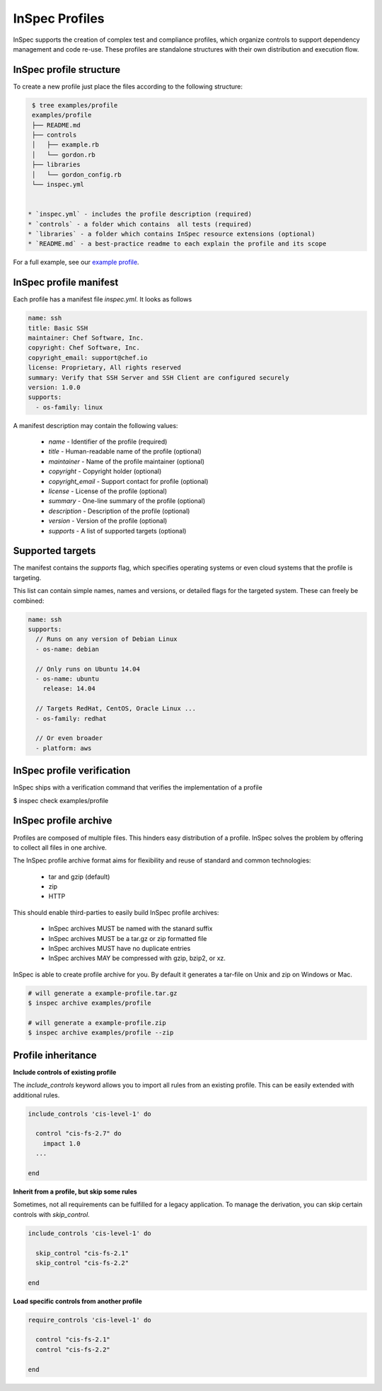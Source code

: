 =====================================================
InSpec Profiles
=====================================================

InSpec supports the creation of complex test and compliance profiles, which organize controls to support dependency management and code re-use. These profiles are standalone structures with their own distribution and execution flow.

InSpec profile structure
-----------------------------------------------------

To create a new profile just place the files according to the following structure:

.. code-block:: bash

  $ tree examples/profile
  examples/profile
  ├── README.md
  ├── controls
  │   ├── example.rb
  │   └── gordon.rb
  ├── libraries
  │   └── gordon_config.rb
  └── inspec.yml


 * `inspec.yml` - includes the profile description (required)
 * `controls` - a folder which contains  all tests (required)
 * `libraries` - a folder which contains InSpec resource extensions (optional)
 * `README.md` - a best-practice readme to each explain the profile and its scope

For a full example, see our `example profile`_.

.. _example profile: ../examples/profile

InSpec profile manifest
-----------------------------------------------------

Each profile has a manifest file `inspec.yml`. It looks as follows

.. code-block:: yaml

  name: ssh
  title: Basic SSH
  maintainer: Chef Software, Inc.
  copyright: Chef Software, Inc.
  copyright_email: support@chef.io
  license: Proprietary, All rights reserved
  summary: Verify that SSH Server and SSH Client are configured securely
  version: 1.0.0
  supports:
    - os-family: linux


A manifest description may contain the following values:

 * `name` - Identifier of the profile (required)
 * `title` - Human-readable name of the profile (optional)
 * `maintainer` - Name of the profile maintainer (optional)
 * `copyright` - Copyright holder (optional)
 * `copyright_email` - Support contact for profile (optional)
 * `license` - License of the profile (optional)
 * `summary` - One-line summary of the profile (optional)
 * `description` - Description of the profile (optional)
 * `version` - Version of the profile (optional)
 * `supports` - A list of supported targets (optional)

Supported targets
-----------------------------------------------------

The manifest contains the `supports` flag, which specifies operating systems or even cloud systems that the profile is targeting.

This list can contain simple names, names and versions, or detailed flags for the targeted system. These can freely be combined:

.. code-block:: yaml

  name: ssh
  supports:
    // Runs on any version of Debian Linux
    - os-name: debian

    // Only runs on Ubuntu 14.04
    - os-name: ubuntu
      release: 14.04

    // Targets RedHat, CentOS, Oracle Linux ...
    - os-family: redhat

    // Or even broader
    - platform: aws


InSpec profile verification
-----------------------------------------------------

InSpec ships with a verification command that verifies the implementation of a profile

$ inspec check examples/profile


InSpec profile archive
-----------------------------------------------------

Profiles are composed of multiple files. This hinders easy distribution of a profile. InSpec solves the problem by offering to collect all files in one archive.

The InSpec profile archive format aims for flexibility and reuse of standard and common technologies:

 * tar and gzip (default)
 * zip
 * HTTP

This should enable third-parties to easily build InSpec profile archives:

 * InSpec archives MUST be named with the stanard suffix
 * InSpec archives MUST be a tar.gz or zip formatted file
 * InSpec archives MUST have no duplicate entries
 * InSpec archives MAY be compressed with gzip, bzip2, or xz.

InSpec is able to create profile archive for you. By default it generates a tar-file on Unix and zip on Windows or Mac.

.. code-block:: bash

  # will generate a example-profile.tar.gz
  $ inspec archive examples/profile

  # will generate a example-profile.zip
  $ inspec archive examples/profile --zip


Profile inheritance
-----------------------------------------------------

**Include controls of existing profile**

The `include_controls` keyword allows you to import all rules from an existing profile. This can be easily extended with additional rules.

.. code-block:: bash

  include_controls 'cis-level-1' do

    control "cis-fs-2.7" do
      impact 1.0
    ...

  end

**Inherit from a profile, but skip some rules**

Sometimes, not all requirements can be fulfilled for a legacy application. To manage the derivation, you can skip certain controls with `skip_control`.

.. code-block:: bash

  include_controls 'cis-level-1' do

    skip_control "cis-fs-2.1"
    skip_control "cis-fs-2.2"

  end

**Load specific controls from another profile**

.. code-block:: bash

  require_controls 'cis-level-1' do

    control "cis-fs-2.1"
    control "cis-fs-2.2"

  end
